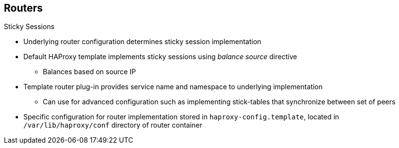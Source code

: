 == Routers
:noaudio:

.Sticky Sessions

* Underlying router configuration determines sticky session implementation
* Default HAProxy template implements sticky sessions using _balance source_ directive
** Balances based on source IP
* Template router plug-in provides service name and namespace to underlying implementation
** Can use for advanced configuration such as implementing stick-tables that synchronize between set of peers

* Specific configuration for router implementation stored in `haproxy-config.template`, located in `/var/lib/haproxy/conf` directory of router container

ifdef::showscript[]

=== Transcript

The underlying router configuration determines implementation of sticky sessions.

The default HAProxy template implements sticky sessions using the _balance source_ directive, which balances based on the source IP.

In addition, the template router plug-in provides the service name and namespace to the underlying implementation.

You can use this for more advanced configuration such as implementing stick-tables that synchronize between a set of peers.

The specific configuration for this router implementation is stored in the `haproxy-config.template` file, located in the `/var/lib/haproxy/conf` directory of the router container.

endif::showscript[]



